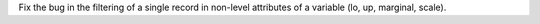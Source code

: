 Fix the bug in the filtering of a single record in non-level attributes of a variable (lo, up, marginal, scale).
